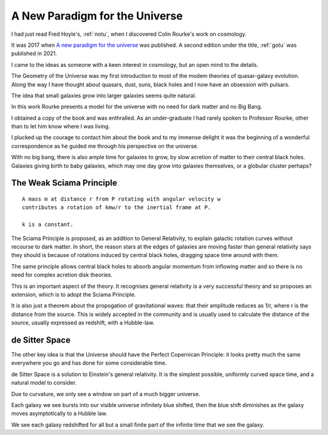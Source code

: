 .. _apftu:

=================================
 A New Paradigm for the Universe
=================================

I had just read Fred Hoyle's, :ref:`notu`, when I discovered Colin
Rourke's work on cosmology.

It was 2017 when `A new paradigm for the universe
<https://arxiv.org/abs/astro-ph/0311033>`__ was published.  A
second edition under the title, :ref:`gotu` was published in 2021.

I came to the ideas as someone with a keen interest in cosmology, but
an open mind to the details.

The Geometry of the Universe was my first introduction to most of the
modem theories of quasar-galaxy evolution.  Along the way I have
thought about quasars, dust, suns, black holes and I now have an
obsession with pulsars.

The idea that small galaxies grow into larger galaxies seems quite
natural.

In this work Rourke presents a model for the universe with no need for
dark matter and no Big Bang.

I obtained a copy of the book and was enthralled.  As an
under-graduate I had rarely spoken to Professor Rourke, other than to
let him know where I was living.

I plucked up the courage to contact him about the book and to my
immense delight it was the beginning of a wonderful correspondence as
he guided me through his perspective on the universe.

With no big bang, there is also ample time for galaxies to grow, by
slow acretion of matter to their central black holes.  Galaxies
giving birth to baby galaxies, which may one day grow into galaxies
themselves, or a globular cluster perhaps?

The Weak Sciama Principle
-------------------------

::

   A mass m at distance r from P rotating with angular velocity w
   contributes a rotation of kmw/r to the inertial frame at P.

   k is a constant.


The Sciama Principle is proposed, as an addition to General
Relativity, to explain galactic rotation curves without recourse to
dark matter.  In short, the reason stars at the edges of galaxies are
moving faster than general relativity says they should is because of
rotations induced by central black holes, dragging space time around
with them.

The same principle allows central black holes to absorb angular
momentum from inflowing matter and so there is no need for complex
acretion disk theories.

This is an important aspect of the theory.  It recognises general
relativity is a very successful theory and so proposes an extension,
which is to adopt the Sciama Principle.  

It is also just a theorem about the propogation of gravitational
waves: that their amplitude reduces as 1/r, where r is the distance
from the source.  This is widely accepted in the community and is
usually used to calculate the distance of the source, usually
expressed as redshift, with a Hubble-law.

de Sitter Space
---------------

The other key idea is that the Universe should have the Perfect
Copernican Principle: it looks pretty much the same everywhere you go
and has done for some considerable time.

de Sitter Space is a solution to Einstein's general relativity.  It is
the simplest possible, uniformly curved space time, and a natural
model to consider.

Due to curvature, we only see a window on part of a much bigger
universe.

Each galaxy we see bursts into our visible universe infinitely blue
shifted, then the blue shift diminishes as the galaxy moves
asymptotically to a Hubble law.

We see each galaxy redshifted for all but a small finite part of the
infinite time that we see the galaxy.


